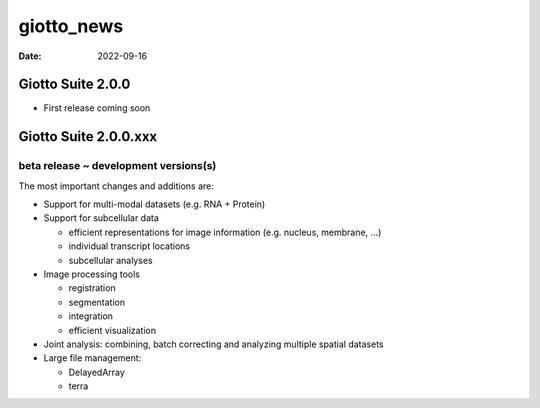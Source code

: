 ===========
giotto_news
===========

:Date: 2022-09-16

Giotto Suite 2.0.0
==================

-  First release coming soon

 

Giotto Suite 2.0.0.xxx
======================

beta release ~ development versions(s)
--------------------------------------

The most important changes and additions are:

-  Support for multi-modal datasets (e.g. RNA + Protein)
-  Support for subcellular data

   -  efficient representations for image information (e.g. nucleus,
      membrane, …)
   -  individual transcript locations
   -  subcellular analyses

-  Image processing tools

   -  registration
   -  segmentation
   -  integration
   -  efficient visualization

-  Joint analysis: combining, batch correcting and analyzing multiple
   spatial datasets
-  Large file management:

   -  DelayedArray
   -  terra

